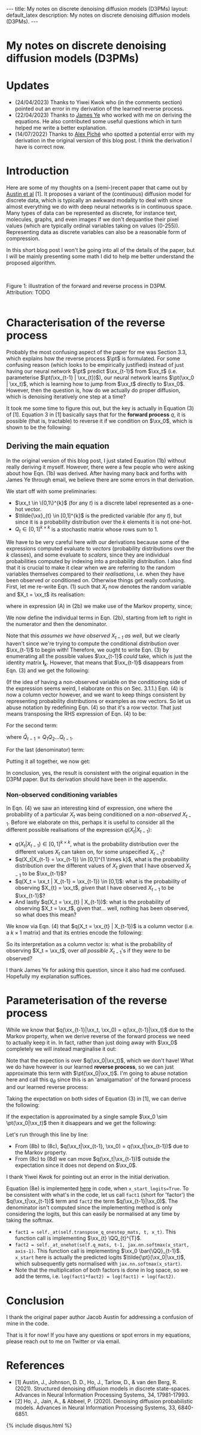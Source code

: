 #+OPTIONS: toc:nil
#+LATEX_HEADER: \newcommand{\xx}{\boldsymbol{x}}
#+LATEX_HEADER: \newcommand{\pt}{p_{\theta}}
#+LATEX_HEADER: \newcommand{\QQ}{\boldsymbol{Q}}


#+BEGIN_EXPORT html
---
title: My notes on discrete denoising diffusion models (D3PMs)
layout: default_latex
description: My notes on discrete denoising diffusion models (D3PMs).
---

<h1>My notes on discrete denoising diffusion models (D3PMs)</h1>

<div hidden>
<!-- This should be consistent with LATEX_HEADER -->
$$\newcommand{\xx}{\boldsymbol{x}}$$
$$\newcommand{\pt}{p_{\theta}}$$
$$\newcommand{\QQ}{\boldsymbol{Q}}$$
</div>
#+END_EXPORT

#+TOC: headlines 2

* Updates

- (24/04/2023) Thanks to Yiwei Kwok who (in the comments section) pointed out an error in my derivation of the learned reverse process.
- (22/04/2023) Thanks to [[https://scholar.google.com/citations?hl=en&user=NnTZZ74AAAAJ][James Ye]] who worked with me on deriving the equations. He also contributed some useful questions which in turn helped me write a better explanation.
- (14/07/2022) Thanks to [[https://scholar.google.ca/citations?user=RJos_EEAAAAJ&hl=en][Alex Piché]] who spotted a potential error with my derivation in the original version of this blog post. I think the derivation I have is correct now.

* Introduction

Here are some of my thoughts on a (semi-)recent paper that came out by [[https://proceedings.neurips.cc/paper/2021/hash/958c530554f78bcd8e97125b70e6973d-Abstract.html][Austin et al]] [1]. It proposes a variant of the (continuous) diffusion model for discrete data, which is typically an awkward modality to deal with since almost everything we do with deep neural networks is in continuous space. Many types of data can be represented as discrete, for instance text, molecules, graphs, and even images if we don't dequantise their pixel values (which are typically ordinal variables taking on values (0-255)). Representing data as discrete variables can also be a reasonable form of compression.

In this short blog post I won't be going into all of the details of the paper, but I will be mainly presenting some math I did to help me better understand the proposed algorithm.

#+BEGIN_EXPORT html
<div id="images">
<br />
<figure>
<img class="figg" src="/assets/03/d3pms.png" alt="" /> 
</figure>
<figcaption>Figure 1: illustration of the forward and reverse process in D3PM. Attribution: TODO</figcaption>
<br />
</div>
#+END_EXPORT

* Characterisation of the reverse process

Probably the most confusing aspect of the paper for me was Section 3.3, which explains how the reverse process $\pt$ is formulated. For some confusing reason (which looks to be empirically justified) instead of just having our neural network $\pt$ predict $\xx_{t-1}$ from $\xx_t$ (i.e. parameterise $\pt(\xx_{t-1} | \xx_{t})$), our neural network learns $\pt(\xx_0 | \xx_t)$, which is learning how to jump from $\xx_t$ directly to $\xx_0$. However, then the question is, how do we actually do proper diffusion, which is denoising iteratively one step at a time?

It took me some time to figure this out, but the key is actually in Equation (3) of [1]. Equation 3 in [1] basically says that for the **forward process** $q$, it is possible (that is, tractable) to reverse it if we condition on $\xx_0$, which is shown to be the following:

\begin{align}
q(\xx_{t-1}|\xx_t, \xx_0) & = \frac{q(\xx_t | \xx_{t-1}, \xx_0) q(\xx_{t-1}|\xx_0) }{q(\xx_t | \xx_0)} \tag{1} \\
& = \text{Cat}\Big( \xx_{t-1}; \boldsymbol{p} = \underbrace{\frac{\xx_t \QQ_t^{T} \odot \xx_0 \bar{\QQ}_{t-1}}{\xx_0 \bar{\QQ}_t \xx_{t}^{T}}}_{\text{is this correct?}} \Big) \tag{1b}
\end{align}


** Deriving the main equation

In the original version of this blog post, I just stated Equation (1b) without really deriving it myself. However, there were a few people who were asking about how Eqn. (1b) was derived. After having many back and forths with James Ye through email, we believe there are some errors in that derivation. 

We start off with some preliminaries:
- $\xx_t \in \{0,1\}^{k}$ (for any $t$) is a discrete label represented as a one-hot vector.
- $\tilde{\xx}_{t} \in [0,1]^{k}$ is the predicted variable (for any $t$), but since it is a probability distribution over the $k$ elements it is not one-hot.
- $Q_t \in [0,1]^{k \times k}$ is a stochastic matrix whose rows sum to 1. 

We have to be very careful here with our derivations because some of the expressions computed evaluate to /vectors/ (probability distributions over the $k$ classes), and some evaluate to /scalars/, since they are individual probabilities computed by indexing into a probability distribution. I also find that it is crucial to make it clear when we are referring to the random variables themselves compared to their /realisations/, i.e. when they have been observed or conditioned on. Otherwise things get really confusing. First, let me re-write Eqn. (1) such that $X_t$ now denotes the random variable and $X_t = \xx_t$ its realisation:

\begin{align}
q(X_{t-1} | X_t = \xx_t, X_0 = \xx_0) & = \frac{q(X_t = \xx_t|X_{t-1}, X_0 = \xx_0)q(X_{t-1} | X_0 = \xx_0)}{q(X_t = \xx_{t} | X_0 = \xx_0)} \tag{2} \\
& = \frac{q(X_t = \xx_t|X_{t-1})q(X_{t-1} | X_0 = \xx_0)}{q(X_t = \xx_{t} | X_0 = \xx_0)} \tag{2b} \\
\end{align}

where in expression (A) in (2b) we make use of the Markov property, since;

\begin{align}
q(\xx_t|\xx_{t-1}, \xx_0) = q(\xx_t|\xx_{t-1}).
\end{align}

We now define the individual terms in Eqn. (2b), starting from left to right in the numerator and then the denominator.

\begin{align}
& \underbrace{q(X_t = \xx_t|X_{t-1} = \xx_{t-1})}_{1 \times 1} = \big[ \underbrace{\xx_{t-1}}_{1 \times k} \underbrace{Q_t}_{k \times k} \big] \underbrace{\xx_{t}^{T}}_{k \times 1} \tag{3}
\end{align}


Note that this /assumes we have observed $X_{t-1}$ as well/, but we clearly haven't since we're trying to compute the conditional distribution over $\xx_{t-1}$ to begin with! Therefore, we ought to write Eqn. (3) by enumerating all the possible values $\xx_{t-1}$ /could/ take, which is just the identity matrix $\mathbf{I}_{k}$. However, that means that $\xx_{t-1}$ disappears from Eqn. (3) and we get the following:

\begin{align}
& \underbrace{q(X_t = \xx_t|X_{t-1})}_{k \times 1} = \big[ \underbrace{\mathbf{I}_k}_{k \times k} \underbrace{Q_t}_{k \times k} \big] \underbrace{\xx_{t}^{T}}_{k \times 1} = Q_t \xx_{t}^{T} \tag{4}
\end{align}

(If the idea of having a non-observed variable on the conditioning side of the expression seems weird, I elaborate on this on Sec. 3.1.1.) Eqn. (4) is now a column vector however, and we want to keep things consistent by representing probability distributions or examples as row vectors. So let us abuse notation by redefining Eqn. (4) so that it's a row vector. That just means transposing the RHS expression of Eqn. (4) to be:

\begin{align}
& \underbrace{q(X_t = \xx_t|X_{t-1})}_{1 \times k} := [Q_t \xx_{t}^{T}]^{T} = \xx_{t} Q_{t}^{T} \tag{4b}
\end{align}


For the second term:

\begin{align}
\underbrace{q(X_{t-1} | X_0 = \xx_0)}_{1 \times k} = \underbrace{\xx_0}_{1 \times k} \underbrace{\bar{Q}_{t-1}}_{k \times k} \tag{5}
\end{align}

where $\bar{Q}_{t-1} = Q_{1}Q_{2} \dots Q_{t-1}$.


For the last (denominator) term:

\begin{align}
\underbrace{q(X_t = \xx_{t} | X_0 = \xx_0)}_{1 \times 1}  = \big[ \underbrace{\xx_0}_{1 \times k} \underbrace{\bar{Q}_{t}}_{k \times k} \big] \underbrace{\xx_t^{T}}_{k \times 1} \tag{6} 
\end{align}


Putting it all together, we now get:

\begin{align}
\therefore q(X_{t-1} | X_t = \xx_t, X_0 = \xx_0) = \text{Cat}\Big(\xx_{t-1}; \frac{ \underbrace{\xx_{t}Q_t^{T}}_{\text{vector}} \odot \underbrace{\xx_0 \bar{Q}_{t-1}}_{\text{vector}} }{ \underbrace{\xx_0 \bar{Q}_t \xx_t^T}_{\text{scalar}} } \Big). \ \ \ \square
\end{align}

In conclusion, yes, the result is consistent with the original equation in the D3PM paper. But its derivation should have been in the appendix.

*** *Non-observed conditioning variables*

In Eqn. (4) we saw an interesting kind of expression, one where the probability of a particular $X_t$ was being conditioned on a /non-observed/ $X_{t-1}$. Before we elaborate on this, perhaps it is useful to consider all the different possible realisations of the expression $q(X_t | X_{t-1})$:

- $q(X_{t} | X_{t-1}) \in [0,1]^{k \times k}$, what is the probability distribution over the different values $X_t$ can taken on, for some unspecified $X_{t-1}$?
- $q(X_t|X_{t-1} = \xx_{t-1}) \in [0,1]^{1 \times k}$, what is the probability distribution over the different values of $X_t$ /given/ that I have observed $X_{t-1}$ to be $\xx_{t-1}$?
- $q(X_t = \xx_t | X_{t-1} = \xx_{t-1}) \in [0,1]$: what is the probability of observing $X_{t} = \xx_t$, /given/ that I have observed $X_{t-1}$ to be $\xx_{t-1}$?
- And lastly $q(X_t = \xx_{t} | X_{t-1})$: what is the probability of observing $X_t = \xx_t$, given that... well, nothing has been observed, so what does this mean?

We know via Eqn. (4) that $q(X_t = \xx_{t} | X_{t-1})$ is a column vector (i.e. a $k \times 1$ matrix) and that its entries encode the following:


\begin{align}
\begin{bmatrix} 
q(X_t = \xx_{t} | X_{t-1} = [1, 0, \dots, 0]) \\ 
q(X_t = \xx_{t} | X_{t-1} = [0, 1, \dots, 0 ]) \\ 
\dots \\
q(X_t = \xx_{t} | X_{t-1} = [0, 0, \dots, 1 ]) \\ 
\end{bmatrix}
\end{align}


So its interpretation as a column vector is: what is the probability of observing $X_t = \xx_t$, over /all possible/ $X_{t-1}$'s if they /were/ to be observed?

I thank James Ye for asking this question, since it also had me confused. Hopefully my explanation suffices.

* Parameterisation of the reverse process

While we know that $q(\xx_{t-1}|\xx_t, \xx_0) = q(\xx_{t-1}|\xx_t)$ due to the Markov property, when we derive reverse of the forward process we need to actually keep it in. In fact, rather than just doing away with $\xx_0$ completely we will instead marginalise it out:

\begin{align}
q(\xx_{t-1}|\xx_{t}) & = \frac{\sum_{\xx_0} q(\xx_{t-1}, \xx_t, \xx_0)}{q(\xx_t)} \tag{7} \\
& = \frac{\sum_{\xx_0} q(\xx_{t-1} | \xx_t, \xx_0) q(\xx_0 | \xx_t) q(\xx_t) }{q(\xx_t)} \tag{7b} \\
& = \sum_{\xx_0} q(\xx_{t-1} | \xx_t, \xx_0) q(\xx_0 | \xx_t) \tag{7c} \\
& = \mathbb{E}_{q(\xx_0|\xx_t)} \ q(\xx_{t-1} | \xx_t, \xx_0) \tag{7d}
\end{align}

Note that the expection is over $q(\xx_0|\xx_t)$, which we don't have! What we do have however is our learned **reverse process**, so we can just approximate this term with $\pt(\xx_0|\xx_t)$. I'm going to abuse notation here and call this $q_{\theta}$ since this is an 'amalgamation' of the forward process and our learned reverse process:

\begin{align}
q(\xx_{t-1}|\xx_{t}) \approx \mathbb{E}_{\xx_0 \sim \pt(\xx_0|\xx_t)} \ q(\xx_{t-1} | \xx_{t}, \xx_0) = q_{\theta}(\xx_{t-1}|\xx_{t}). \tag{6}
\end{align}

Taking the expectation on both sides of Equation (3) in [1], we can derive the following:

\begin{align}
\mathbb{E}_{\pt(\xx_0|\xx_t)} \ q(\xx_{t-1}|\xx_t, \xx_0) & = q_{\theta}(\xx_{t-1}|\xx_t) \tag{8} \\
& = \mathbb{E}_{\pt(\xx_0|\xx_t)} \ \frac{q(\xx_t | \xx_{t-1}, \xx_0) q(\xx_{t-1}|\xx_0) }{q(\xx_t | \xx_0)} \tag{8b} \\
& = \mathbb{E}_{\pt(\xx_0|\xx_t)} \ \frac{q(\xx_t | \xx_{t-1}) q(\xx_{t-1}|\xx_0) }{q(\xx_t | \xx_0)} \tag{8c} \\
& = q(\xx_t | \xx_{t-1}) \ \mathbb{E}_{\pt(\xx_0|\xx_t)} \ \frac{q(\xx_{t-1}|\xx_0) }{q(\xx_t | \xx_0)} \tag{8d}.
\end{align}


If the expectation is approximated by a single sample $\xx_0 \sim \pt(\xx_0|\xx_t)$ then it disappears and we get the following:

\begin{align}
& \approx q(\xx_t|\xx_{t-1}) \frac{q(\xx_{t-1}|\xx_0)}{q(\xx_t|\xx_0)}. \tag{8e}
\end{align}

Let's run through this line by line:

- From (8b) to (8c), $q(\xx_t|\xx_{t-1}, \xx_0) = q(\xx_t|\xx_{t-1})$ due to the Markov property.
- From (8c) to (8d) we can move $q(\xx_t|\xx_{t-1})$ outside the expectation since it does not depend on $\xx_0$.

I thank Yiwei Kwok for pointing out an error in the initial derivation.

Equation (8e) is implemented [[https://github.com/google-research/google-research/blob/master/d3pm/images/diffusion_categorical.py#L399-L424][here]] in code, when =x_start_logits=True=. To be consistent with what's in the code, let us call =fact1= (short for 'factor') the $q(\xx_t|\xx_{t-1})$ term and =fact2= the term $q(\xx_{t-1}|\xx_0)$. The denominator isn't computed since the implementing method is only considering the logits, but this can easily be normalised at any time by taking the softmax.

- =fact1 = self._at(self.transpose_q_onestep_mats, t, x_t)=. This function call is implementing $\xx_{t} \QQ_{t}^{T}$.
- =fact2 = self._at_onehot(self.q_mats, t-1, jax.nn.softmax(x_start, axis-1)=.  This function call is implementing $\xx_0 \bar{\QQ}_{t-1}$. =x_start= here is actually the predicted logits $\tilde{\pt}(\xx_0|\xx_t)$, which subsequently gets normalised with =jax.nn.softmax(x_start)=.
- Note that the multiplication of both factors is done in log space, so we add the terms, i.e. =log(fact1*fact2) = log(fact1) + log(fact2)=.

* Conclusion

I thank the original paper author Jacob Austin for addressing a confusion of mine in the code.

That is it for now! If you have any questions or spot errors in my equations, please reach out to me on Twitter or via email.


* References

- [1] Austin, J., Johnson, D. D., Ho, J., Tarlow, D., & van den Berg, R. (2021). Structured denoising diffusion models in discrete state-spaces. Advances in Neural Information Processing Systems, 34, 17981-17993.
- [2] Ho, J., Jain, A., & Abbeel, P. (2020). Denoising diffusion probabilistic models. Advances in Neural Information Processing Systems, 33, 6840-6851.

{% include disqus.html %}
